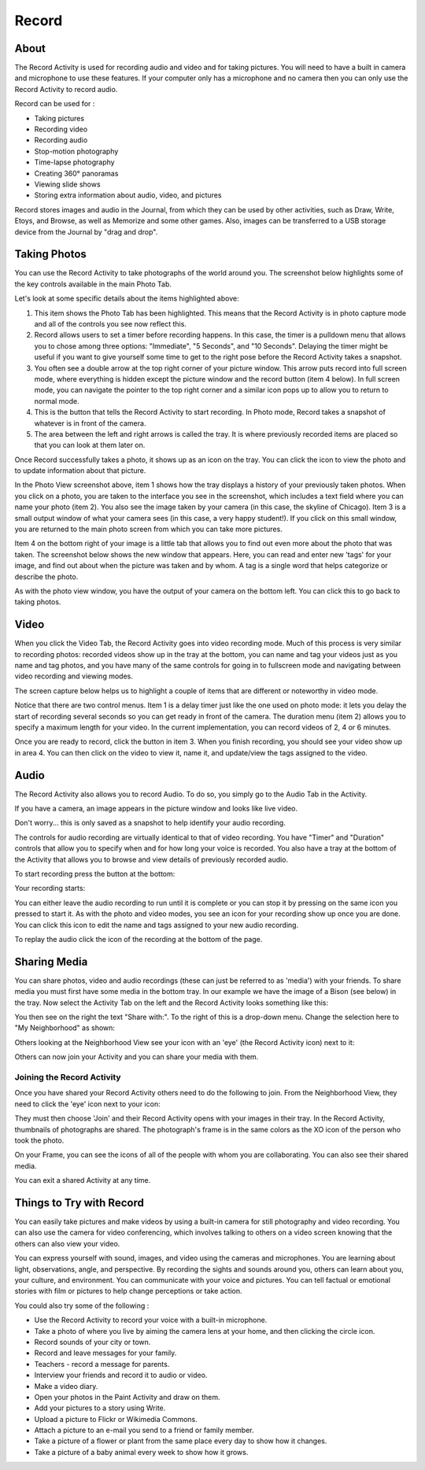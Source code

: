 ======
Record
======

About
-----

The Record Activity is used for recording audio and video and for taking pictures. You will need to have a built in camera and microphone to use these features. If your computer only has a microphone and no camera then you can only use the Record Activity to record audio.

Record can be used for :

* Taking pictures
* Recording video
* Recording audio
* Stop-motion photography 
* Time-lapse photography
* Creating 360° panoramas
* Viewing slide shows
* Storing extra information about audio, video, and pictures

Record stores images and audio in the Journal, from which they can be used by other activities, such as Draw, Write, Etoys, and Browse, as well as Memorize and some other games. Also, images can be transferred to a USB storage device from the Journal by "drag and drop".

Taking Photos
-------------

You can use the Record Activity to take photographs of the world around you. The screenshot below highlights some of the key controls available in the main Photo Tab.

.. image : ../images/record_photo_marked.jpg

Let's look at some specific details about the items highlighted above:

1. This item shows the Photo Tab has been highlighted. This means that the Record Activity is in photo capture mode and all of the controls you see now reflect this.
2. Record allows users to set a timer before recording happens. In this case, the timer is a pulldown menu that allows you to chose among three options: "Immediate", "5 Seconds", and "10 Seconds". Delaying the timer might be useful if you want to give yourself some time to get to the right pose before the Record Activity takes a snapshot.
3. You often see a double arrow at the top right corner of your picture window. This arrow puts record into full screen mode, where everything is hidden except the picture window and the record button (item 4 below). In full screen mode, you can navigate the pointer to the top right corner and a similar icon pops up to allow you to return to normal mode.
4. This is the button that tells the Record Activity to start recording. In Photo mode, Record takes a snapshot of whatever is in front of the camera.
5. The area between the left and right arrows is called the tray. It is where previously recorded items are placed so that you can look at them later on.

Once Record successfully takes a photo, it shows up as an icon on the tray. You can click the icon to view the photo and to update information about that picture.

.. image :: ../images/photo-taken-marked_3.jpg

In the Photo View screenshot above, item 1 shows how the tray displays a history of your previously taken photos. When you click on a photo, you are taken to the interface you see in the screenshot, which includes a text field where you can name your photo (item 2). You also see the image taken by your camera (in this case, the skyline of Chicago). Item 3 is a small output window of what your camera sees (in this case, a very happy student!). If you click on this small window, you are returned to the main photo screen from which you can take more pictures.

Item 4 on the bottom right of your image is a little tab that allows you to find out even more about the photo that was taken. The screenshot below shows the new window that appears. Here, you can read and enter new 'tags' for your image, and find out about when the picture was taken and by whom. A tag is a single word that helps categorize or describe the photo.

As with the photo view window, you have the output of your camera on the bottom left. You can click this to go back to taking photos.

.. image :: ../images/photo_tagging.jpg

Video
-----

When you click the Video Tab, the Record Activity goes into video recording mode. Much of this process is very similar to recording photos: recorded videos show up in the tray at the bottom, you can name and tag your videos just as you name and tag photos, and you have many of the same controls for going in to fullscreen mode and navigating between video recording and viewing modes.

The screen capture below helps us to highlight a couple of items that are different or noteworthy in video mode. 

.. image :: ../images/video_main.jpg 

Notice that there are two control menus. Item 1 is a delay timer just like the one used on photo mode: it lets you delay the start of recording several seconds so you can get ready in front of the camera. The duration menu (item 2) allows you to specify a maximum length for your video. In the current implementation, you can record videos of 2, 4 or 6 minutes.

Once you are ready to record, click the button in item 3. When you finish recording, you should see your video show up in area 4. You can then click on the video to view it, name it, and update/view the tags assigned to the video.

Audio
-----

The Record Activity also allows you to record Audio. To do so, you simply go to the Audio Tab in the Activity.

.. image :: ../images/recordaudio.png
 
If you have a camera, an image appears in the picture window and looks like live video.

.. image :: ../images/record.png 

Don't worry... this is only saved as a snapshot to help identify your audio recording.

The controls for audio recording are virtually identical to that of video recording. You have "Timer" and "Duration" controls that allow you to specify when and for how long your voice is recorded. You also have a tray at the bottom of the Activity that allows you to browse and view details of previously recorded audio.
  
To start recording press the button at the bottom: 

.. image :: ../images/button.png
 
Your recording starts:

.. image :: ../images/recording.png
 
You can either leave the audio recording to run until it is complete or you can stop it by pressing on the same icon you pressed to start it. As with the photo and video modes, you see an icon for your recording show up once you are done. You can click this icon to edit the name and tags assigned to your new audio recording. 

To replay the audio click the icon of the recording at the bottom of the page.

.. image :: ../images/done.png

Sharing Media
-------------

You can share photos, video and audio recordings (these can just be referred to as 'media') with your friends. To share media you must first have some media in the bottom tray. In our example we have the image of a Bison (see below) in the tray. Now select the Activity Tab on the left and the Record Activity looks something like this:

.. image :: ../images/sharing_2.png 

You then see on the right the text "Share with:". To the right of this is a drop-down menu. Change the selection here to "My Neighborhood" as shown: 
 
.. image :: ../images/sharing_3.png

Others looking at the Neighborhood View see your icon with an 'eye' (the Record Activity icon) next to it: 
 
.. image :: ../images/sharing_4.png

Others can now join your Activity and you can share your media with them. 

Joining the Record Activity
:::::::::::::::::::::::::::

Once you have shared your Record Activity others need to do the following to join.  
From the Neighborhood View, they need to click the 'eye' icon next to your icon:

.. image :: ../images/sharing_5.png 

They must then choose 'Join' and their Record Activity opens with your images in their tray. In the Record Activity, thumbnails of photographs are shared.  The photograph's frame is in the same colors as the XO icon of the person who took the photo.

On your Frame, you can see the icons of all of the people with whom you are collaborating. You can also see their shared media.

.. image:: ../images/sharing_7a.png 

You can exit a shared Activity at any time.

Things to Try with Record
-------------------------
 
You can easily take pictures and make videos by using a built-in camera for still photography and video recording. You can also use the camera for video conferencing, which involves talking to others on a video screen knowing that the others can also view your video.

You can express yourself with sound, images, and video using the cameras and microphones. You are learning about light, observations, angle, and perspective.
By recording the sights and sounds around you, others can learn about you, your culture, and environment. You can communicate with your voice and pictures. You can tell factual or emotional stories with film or pictures to help change perceptions or take action.

You could also try some of the following : 

* Use the Record Activity to record your voice with a built-in microphone.
* Take a photo of where you live by aiming the camera lens at your home, and then clicking the circle icon. 
* Record sounds of your city or town.
* Record and leave messages for your family.
* Teachers - record a message for parents. 
* Interview your friends and record it to audio or video. 
* Make a video diary.
* Open your photos in the Paint Activity and draw on them.
* Add your pictures to a story using Write.
* Upload a picture to Flickr or Wikimedia Commons.
* Attach a picture to an e-mail you send to a friend or family member.
* Take a picture of a flower or plant from the same place every day to show how it changes.
* Take a picture of a baby animal every week to show how it grows. 
